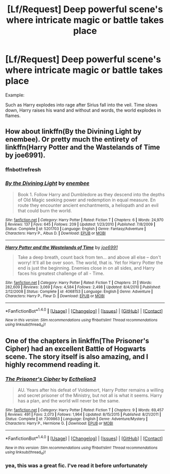 #+TITLE: [Lf/Request] Deep powerful scene's where intricate magic or battle takes place

* [Lf/Request] Deep powerful scene's where intricate magic or battle takes place
:PROPERTIES:
:Author: UndergroundNerd
:Score: 2
:DateUnix: 1493693365.0
:DateShort: 2017-May-02
:FlairText: Request
:END:
Example:

Such as Harry explodes into rage after Sirius fall into the veil. Time slows down, Harry raises his wand and without and words, the world explodes in flames.


** How about linkffn(By the Divining Light by enembee). Or pretty much the entirety of linkffn(Harry Potter and the Wastelands of Time by joe6991).
:PROPERTIES:
:Author: blandge
:Score: 4
:DateUnix: 1493696277.0
:DateShort: 2017-May-02
:END:

*** ffnbot!refresh
:PROPERTIES:
:Author: blandge
:Score: 1
:DateUnix: 1493699465.0
:DateShort: 2017-May-02
:END:


*** [[http://www.fanfiction.net/s/5201703/1/][*/By the Divining Light/*]] by [[https://www.fanfiction.net/u/980211/enembee][/enembee/]]

#+begin_quote
  Book 1. Follow Harry and Dumbledore as they descend into the depths of Old Magic seeking power and redemption in equal measure. En route they encounter ancient enchantments, a heliopath and an evil that could burn the world.
#+end_quote

^{/Site/: [[http://www.fanfiction.net/][fanfiction.net]] *|* /Category/: Harry Potter *|* /Rated/: Fiction T *|* /Chapters/: 6 *|* /Words/: 24,970 *|* /Reviews/: 137 *|* /Favs/: 645 *|* /Follows/: 209 *|* /Updated/: 1/23/2010 *|* /Published/: 7/8/2009 *|* /Status/: Complete *|* /id/: 5201703 *|* /Language/: English *|* /Genre/: Fantasy/Adventure *|* /Characters/: Harry P., Albus D. *|* /Download/: [[http://www.ff2ebook.com/old/ffn-bot/index.php?id=5201703&source=ff&filetype=epub][EPUB]] or [[http://www.ff2ebook.com/old/ffn-bot/index.php?id=5201703&source=ff&filetype=mobi][MOBI]]}

--------------

[[http://www.fanfiction.net/s/4068153/1/][*/Harry Potter and the Wastelands of Time/*]] by [[https://www.fanfiction.net/u/557425/joe6991][/joe6991/]]

#+begin_quote
  Take a deep breath, count back from ten... and above all else -- don't worry! It'll all be over soon. The world, that is. Yet for Harry Potter the end is just the beginning. Enemies close in on all sides, and Harry faces his greatest challenge of all - Time.
#+end_quote

^{/Site/: [[http://www.fanfiction.net/][fanfiction.net]] *|* /Category/: Harry Potter *|* /Rated/: Fiction T *|* /Chapters/: 31 *|* /Words/: 282,609 *|* /Reviews/: 3,069 *|* /Favs/: 4,584 *|* /Follows/: 2,498 *|* /Updated/: 8/4/2010 *|* /Published/: 2/12/2008 *|* /Status/: Complete *|* /id/: 4068153 *|* /Language/: English *|* /Genre/: Adventure *|* /Characters/: Harry P., Fleur D. *|* /Download/: [[http://www.ff2ebook.com/old/ffn-bot/index.php?id=4068153&source=ff&filetype=epub][EPUB]] or [[http://www.ff2ebook.com/old/ffn-bot/index.php?id=4068153&source=ff&filetype=mobi][MOBI]]}

--------------

*FanfictionBot*^{1.4.0} *|* [[[https://github.com/tusing/reddit-ffn-bot/wiki/Usage][Usage]]] | [[[https://github.com/tusing/reddit-ffn-bot/wiki/Changelog][Changelog]]] | [[[https://github.com/tusing/reddit-ffn-bot/issues/][Issues]]] | [[[https://github.com/tusing/reddit-ffn-bot/][GitHub]]] | [[[https://www.reddit.com/message/compose?to=tusing][Contact]]]

^{/New in this version: Slim recommendations using/ ffnbot!slim! /Thread recommendations using/ linksub(thread_id)!}
:PROPERTIES:
:Author: FanfictionBot
:Score: 1
:DateUnix: 1493699501.0
:DateShort: 2017-May-02
:END:


** One of the chapters in linkffn(The Prisoner's Cipher) had an excellent Battle of Hogwarts scene. The story itself is also amazing, and I highly recommend reading it.
:PROPERTIES:
:Author: M-Cheese
:Score: 1
:DateUnix: 1493731673.0
:DateShort: 2017-May-02
:END:

*** [[http://www.fanfiction.net/s/7309863/1/][*/The Prisoner's Cipher/*]] by [[https://www.fanfiction.net/u/1007770/Ecthelion3][/Ecthelion3/]]

#+begin_quote
  AU. Years after his defeat of Voldemort, Harry Potter remains a willing and secret prisoner of the Ministry, but not all is what it seems. Harry has a plan, and the world will never be the same.
#+end_quote

^{/Site/: [[http://www.fanfiction.net/][fanfiction.net]] *|* /Category/: Harry Potter *|* /Rated/: Fiction T *|* /Chapters/: 9 *|* /Words/: 69,457 *|* /Reviews/: 491 *|* /Favs/: 2,073 *|* /Follows/: 1,964 *|* /Updated/: 8/15/2015 *|* /Published/: 8/21/2011 *|* /Status/: Complete *|* /id/: 7309863 *|* /Language/: English *|* /Genre/: Adventure/Mystery *|* /Characters/: Harry P., Hermione G. *|* /Download/: [[http://www.ff2ebook.com/old/ffn-bot/index.php?id=7309863&source=ff&filetype=epub][EPUB]] or [[http://www.ff2ebook.com/old/ffn-bot/index.php?id=7309863&source=ff&filetype=mobi][MOBI]]}

--------------

*FanfictionBot*^{1.4.0} *|* [[[https://github.com/tusing/reddit-ffn-bot/wiki/Usage][Usage]]] | [[[https://github.com/tusing/reddit-ffn-bot/wiki/Changelog][Changelog]]] | [[[https://github.com/tusing/reddit-ffn-bot/issues/][Issues]]] | [[[https://github.com/tusing/reddit-ffn-bot/][GitHub]]] | [[[https://www.reddit.com/message/compose?to=tusing][Contact]]]

^{/New in this version: Slim recommendations using/ ffnbot!slim! /Thread recommendations using/ linksub(thread_id)!}
:PROPERTIES:
:Author: FanfictionBot
:Score: 1
:DateUnix: 1493731690.0
:DateShort: 2017-May-02
:END:


*** yea, this was a great fic. I've read it before unfortunately
:PROPERTIES:
:Author: UndergroundNerd
:Score: 1
:DateUnix: 1493857689.0
:DateShort: 2017-May-04
:END:
